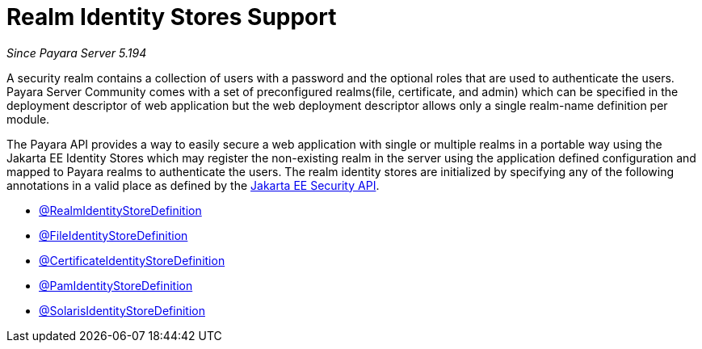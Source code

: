 [[realm-identity-stores]]
= Realm Identity Stores Support

_Since Payara Server 5.194_

A security realm contains a collection of users with a password and the optional
roles that are used to authenticate the users. Payara Server Community comes with a set of
preconfigured realms(file, certificate, and admin) which can be specified in the
deployment descriptor of web application but the web deployment descriptor allows
only a single realm-name definition per module.

The Payara API provides a way to easily secure a web application with single or
multiple realms in a portable way using the Jakarta EE Identity Stores which may
register the non-existing realm in the server using the application defined 
configuration and mapped to Payara realms to authenticate the users.
The realm identity stores are initialized by specifying any of the following annotations
in a valid place as defined by the https://jakarta.ee/specifications/security/1.0/apidocs/[Jakarta EE Security API].

- xref:documentation/payara-server/public-api/realm-identitystores/realm-identity-store-definition.adoc[@RealmIdentityStoreDefinition]
- xref:documentation/payara-server/public-api/realm-identitystores/file-identity-store-definition.adoc[@FileIdentityStoreDefinition]
- xref:documentation/payara-server/public-api/realm-identitystores/certificate-identity-store-definition.adoc[@CertificateIdentityStoreDefinition]
- xref:documentation/payara-server/public-api/realm-identitystores/pam-identity-store-definition.adoc[@PamIdentityStoreDefinition]
- xref:documentation/payara-server/public-api/realm-identitystores/solaris-identity-store-definition.adoc[@SolarisIdentityStoreDefinition]
